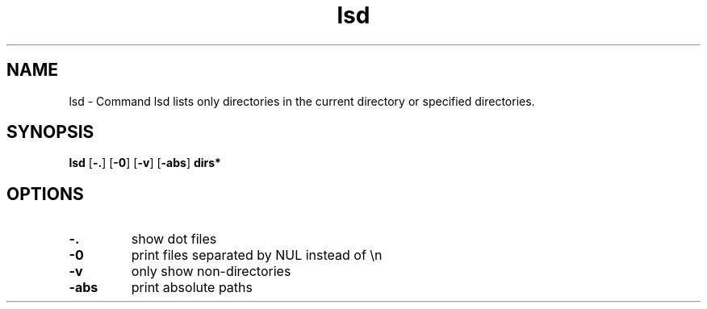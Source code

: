 .\"    Automatically generated by mango(1)
.TH "lsd" 1 "2014-11-28" "version 2014-11-28" "User Commands"
.SH "NAME"
lsd \- Command lsd lists only directories in the current directory
or specified directories.
.SH "SYNOPSIS"
.B lsd
.RB [ \-. ]
.RB [ \-0 ]
.RB [ \-v ]
.RB [ \-abs ]
.B dirs*
.SH "OPTIONS"
.TP
.BR "\-. "
show dot files   
.TP
.BR "\-0 "
print files separated by NUL instead of \en   
.TP
.BR "\-v "
only show non\-directories   
.TP
.BR "\-abs "
print absolute paths   
